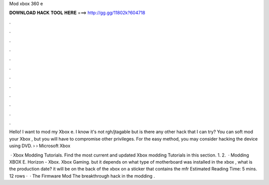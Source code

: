 Mod xbox 360 e



𝐃𝐎𝐖𝐍𝐋𝐎𝐀𝐃 𝐇𝐀𝐂𝐊 𝐓𝐎𝐎𝐋 𝐇𝐄𝐑𝐄 ===> http://gg.gg/11802k?604718



.



.



.



.



.



.



.



.



.



.



.



.

Hello! I want to mod my Xbox e. I know it's not rgh/jtagable but is there any other hack that I can try? You can soft mod your Xbox , but you will have to compromise other privileges. For the easy method, you may consider hacking the device using DVD.  › › Microsoft Xbox 

 · Xbox Modding Tutorials. Find the most current and updated Xbox modding Tutorials in this section. 1. 2.  · Modding XBOX E. Horizon - Xbox. Xbox Gaming. but it depends on what type of motherboard was installed in the xbox , what is the production date? it will be on the back of the xbox on a sticker that contains the mfr Estimated Reading Time: 5 mins. 12 rows ·  · The Firmware Mod The breakthrough hack in the modding .
